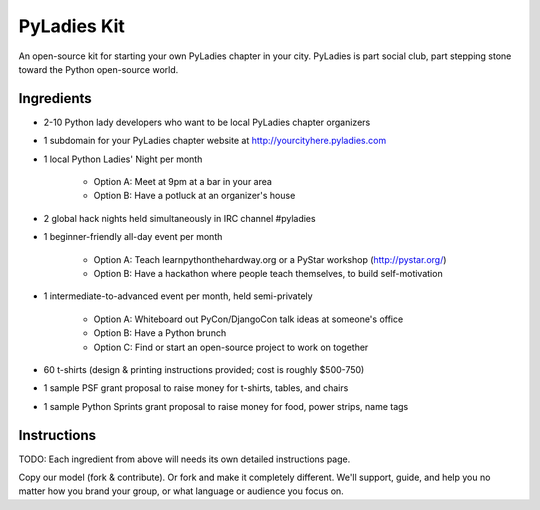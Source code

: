 ===================
PyLadies Kit
===================

An open-source kit for starting your own PyLadies chapter in your city.  PyLadies is part social club, part stepping stone toward the Python open-source world.

Ingredients
-------------

* 2-10 Python lady developers who want to be local PyLadies chapter organizers

* 1 subdomain for your PyLadies chapter website at http://yourcityhere.pyladies.com

* 1 local Python Ladies' Night per month

    * Option A: Meet at 9pm at a bar in your area
    * Option B: Have a potluck at an organizer's house

* 2 global hack nights held simultaneously in IRC channel #pyladies

* 1 beginner-friendly all-day event per month

    * Option A: Teach learnpythonthehardway.org or a PyStar workshop (http://pystar.org/)
    * Option B: Have a hackathon where people teach themselves, to build self-motivation

* 1 intermediate-to-advanced event per month, held semi-privately

    * Option A: Whiteboard out PyCon/DjangoCon talk ideas at someone's office
    * Option B: Have a Python brunch
    * Option C: Find or start an open-source project to work on together

* 60 t-shirts (design & printing instructions provided; cost is roughly $500-750)

* 1 sample PSF grant proposal to raise money for t-shirts, tables, and chairs

* 1 sample Python Sprints grant proposal to raise money for food, power strips, name tags

Instructions
-------------

TODO: Each ingredient from above will needs its own detailed instructions page.  

Copy our model (fork & contribute).  Or fork and make it completely different.  We'll support, guide, and help you no matter how you brand your group, or what language or audience you focus on.
